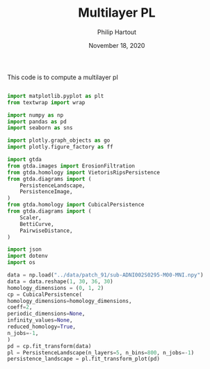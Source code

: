 #+BIND: org-export-use-babel nil
#+TITLE: Multilayer PL
#+AUTHOR: Philip Hartout
#+EMAIL: <philip.hartout@protonmail.com>
#+DATE: November 18, 2020
#+LATEX_CLASS: article
#+LATEX_CLASS_OPTIONS:[a4paper,12pt,twoside]
#+LaTeX_HEADER:\usepackage[usenames,dvipsnames,figures]{xcolor}
#+LaTeX_HEADER:\usepackage[autostyle]{csquotes}
#+LaTeX_HEADER:\usepackage[final]{pdfpages}
#+LaTeX_HEADER:\usepackage[top=3cm, bottom=3cm, left=3cm, right=3cm]{geometry}
#+LATEX_HEADER_EXTRA:\hypersetup{colorlinks=false, linkcolor=black, citecolor=black, filecolor=black, urlcolor=black}
#+LATEX_HEADER_EXTRA:\newtheorem{definition}{Definition}[section]
#+LATEX_HEADER_EXTRA:\pagestyle{fancy}
#+LATEX_HEADER_EXTRA:\setlength{\headheight}{25pt}
#+LATEX_HEADER_EXTRA:\lhead{\textbf{Philip Hartout}}
#+LATEX_HEADER_EXTRA:\rhead{\textbf{}}
#+LATEX_HEADER_EXTRA:\rfoot{}
#+MACRO: NEWLINE @@latex:\\@@ @@html:<br>@@
#+PROPERTY: header-args :exports both :session python_emacs_session :cache :results value
#+OPTIONS: ^:nil
#+TODO: TODO IN-PROGRESS WAITING | DONE CANCELED
#+STARTUP: latexpreview
#+LATEX_COMPILER: pdflatexorg-mode restarted

This code is to compute a multilayer pl

#+BEGIN_SRC python :session python_emacs_session

import matplotlib.pyplot as plt
from textwrap import wrap

import numpy as np
import pandas as pd
import seaborn as sns

import plotly.graph_objects as go
import plotly.figure_factory as ff

import gtda
from gtda.images import ErosionFiltration
from gtda.homology import VietorisRipsPersistence
from gtda.diagrams import (
    PersistenceLandscape,
    PersistenceImage,
)
from gtda.homology import CubicalPersistence
from gtda.diagrams import (
    Scaler,
    BettiCurve,
    PairwiseDistance,
)

import json
import dotenv
import os

#+END_SRC

#+BEGIN_SRC python :session python_emacs_session
data = np.load("../data/patch_91/sub-ADNI002S0295-M00-MNI.npy")
data = data.reshape(1, 30, 36, 30)
homology_dimensions = (0, 1, 2)
cp = CubicalPersistence(
homology_dimensions=homology_dimensions,
coeff=2,
periodic_dimensions=None,
infinity_values=None,
reduced_homology=True,
n_jobs=-1,
)
pd = cp.fit_transform(data)
pl = PersistenceLandscape(n_layers=5, n_bins=800, n_jobs=-1)
persistence_landscape = pl.fit_transform_plot(pd)
#+END_SRC
